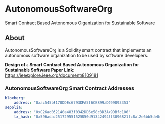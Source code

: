* AutonomousSoftwareOrg
Smart Contract Based Autonomous Organization for Sustainable Software

** About
AutonomousSoftwareOrg is a Solidity smart contract that implements an autonomous software organization to be used by software developers.

*Design of a Smart Contract Based Autonomous Organization for Sustainable Software Paper Link:* [[https://ieeexplore.ieee.org/document/8109181]]

*** AutonomousSoftwareOrg Smart Contract Addresses

#+begin_src yaml
bloxberg:
    address: "0xac545bF170DDEc6793DFA5f6CE899aD199893353"
sepolia:
    address: "0xC26ad052140a483f0342DD6e58c3D3A49DBfc106"
    tx_hash: "0x596adaa251729551525850d913424946f3096821fc8a12e6bb5de0c6094cd29a"
#+end_src
